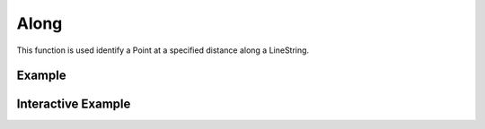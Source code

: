 Along
=====
This function is used identify a Point at a specified distance along a LineString.

Example
-------

.. jupyter-execute::

    import json
    from turfpy.measurement import along
    from geojson import LineString
    ls = LineString([(-83, 30), (-84, 36), (-78, 41)])
    print(json.dumps(along(ls,200,'mi'), indent=2, sort_keys=True))



Interactive Example
-------------------

.. jupyter-execute::

    from turfpy.measurement import along, length
    from geojson import LineString, Feature
    from ipyleaflet import Map, GeoJSON, WidgetControl, Marker
    from ipywidgets import FloatSlider

    ls = LineString([(-83, 30), (-84, 36), (-78, 41)])


    m = Map(center=[35.47241402319959, -80.11693954467775], zoom=5)
    marker = Marker(location=[30, -83])
    m.add_layer(marker)


    def on_value_change(change):
        global marker
        new_point = along(ls, change["new"], "mi")
        marker.location = new_point["geometry"]["coordinates"][::-1]


    style = {"description_width": "initial"}
    slider = FloatSlider(
        description="Marker position:",
        min=0,
        max=length(ls, units="mi"),
        value=0,
        style=style,
    )
    slider.observe(on_value_change, names="value")

    widget_control1 = WidgetControl(widget=slider, position="topright")
    m.add_control(widget_control1)


    geo_json = GeoJSON(name="Geojson", data=Feature(geometry=ls))

    m.add_layer(geo_json)

    m

